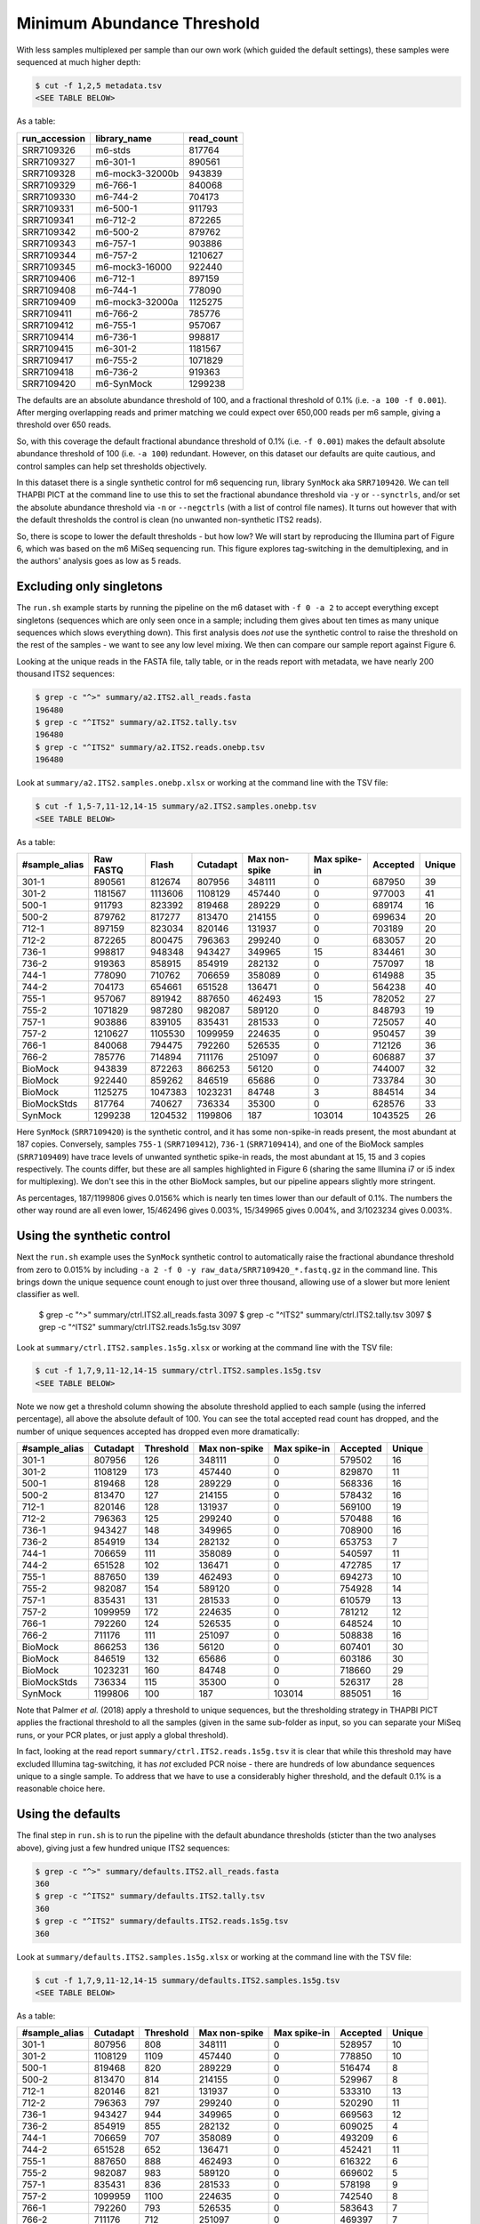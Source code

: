 Minimum Abundance Threshold
===========================

With less samples multiplexed per sample than our own work (which guided the
default settings), these samples were sequenced at much higher depth:

.. code:: console

    $ cut -f 1,2,5 metadata.tsv
    <SEE TABLE BELOW>

As a table:

============= =============== ==========
run_accession library_name    read_count
============= =============== ==========
SRR7109326    m6-stds         817764
SRR7109327    m6-301-1        890561
SRR7109328    m6-mock3-32000b 943839
SRR7109329    m6-766-1        840068
SRR7109330    m6-744-2        704173
SRR7109331    m6-500-1        911793
SRR7109341    m6-712-2        872265
SRR7109342    m6-500-2        879762
SRR7109343    m6-757-1        903886
SRR7109344    m6-757-2        1210627
SRR7109345    m6-mock3-16000  922440
SRR7109406    m6-712-1        897159
SRR7109408    m6-744-1        778090
SRR7109409    m6-mock3-32000a 1125275
SRR7109411    m6-766-2        785776
SRR7109412    m6-755-1        957067
SRR7109414    m6-736-1        998817
SRR7109415    m6-301-2        1181567
SRR7109417    m6-755-2        1071829
SRR7109418    m6-736-2        919363
SRR7109420    m6-SynMock      1299238
============= =============== ==========

The defaults are an absolute abundance threshold of 100, and a fractional
threshold of 0.1% (i.e. ``-a 100 -f 0.001``). After merging overlapping reads
and primer matching we could expect over 650,000 reads per m6 sample, giving a
threshold over 650 reads.

So, with this coverage the default fractional abundance threshold of 0.1% 
(i.e. ``-f 0.001``) makes the default absolute abundance threshold of 100
(i.e. ``-a 100``) redundant. However, on this dataset our defaults are quite
cautious, and control samples can help set thresholds objectively.

In this dataset there is a single synthetic control for m6 sequencing run,
library ``SynMock`` aka ``SRR7109420``. We can tell THAPBI PICT at the command
line to use this to set the fractional abundance threshold via ``-y`` or
``--synctrls``, and/or set the absolute abundance threshold via ``-n`` or
``--negctrls`` (with a list of control file names). It turns out however that
with the default thresholds the control is clean (no unwanted non-synthetic
ITS2 reads).

So, there is scope to lower the default thresholds - but how low? We will start
by reproducing the Illumina part of Figure 6, which was based on the m6 MiSeq
sequencing run. This figure explores tag-switching in the demultiplexing, and
in the authors' analysis goes as low as 5 reads.

Excluding only singletons
-------------------------

The ``run.sh`` example starts by running the pipeline on the m6 dataset with
``-f 0 -a 2`` to accept everything except singletons (sequences which are only
seen once in a sample; including them gives about ten times as many unique
sequences which slows everything down). This first analysis does *not* use the
synthetic control to raise the threshold on the rest of the samples - we want
to see any low level mixing. We then can compare our sample report against
Figure 6.

Looking at the unique reads in the FASTA file, tally table, or in the reads
report with metadata, we have nearly 200 thousand ITS2 sequences:

.. code:: console

    $ grep -c "^>" summary/a2.ITS2.all_reads.fasta 
    196480
    $ grep -c "^ITS2" summary/a2.ITS2.tally.tsv 
    196480
    $ grep -c "^ITS2" summary/a2.ITS2.reads.onebp.tsv 
    196480

Look at ``summary/a2.ITS2.samples.onebp.xlsx`` or working at the command line
with the TSV file:

.. code:: console

    $ cut -f 1,5-7,11-12,14-15 summary/a2.ITS2.samples.onebp.tsv
    <SEE TABLE BELOW>

As a table:

============= ========= ======= ======== ============= ============ ======== ======
#sample_alias Raw FASTQ Flash   Cutadapt Max non-spike Max spike-in Accepted Unique
============= ========= ======= ======== ============= ============ ======== ======
301-1         890561    812674  807956   348111        0            687950   39
301-2         1181567   1113606 1108129  457440        0            977003   41
500-1         911793    823392  819468   289229        0            689174   16
500-2         879762    817277  813470   214155        0            699634   20
712-1         897159    823034  820146   131937        0            703189   20
712-2         872265    800475  796363   299240        0            683057   20
736-1         998817    948348  943427   349965        15           834461   30
736-2         919363    858915  854919   282132        0            757097   18
744-1         778090    710762  706659   358089        0            614988   35
744-2         704173    654661  651528   136471        0            564238   40
755-1         957067    891942  887650   462493        15           782052   27
755-2         1071829   987280  982087   589120        0            848793   19
757-1         903886    839105  835431   281533        0            725057   40
757-2         1210627   1105530 1099959  224635        0            950457   39
766-1         840068    794475  792260   526535        0            712126   36
766-2         785776    714894  711176   251097        0            606887   37
BioMock       943839    872263  866253   56120         0            744007   32
BioMock       922440    859262  846519   65686         0            733784   30
BioMock       1125275   1047383 1023231  84748         3            884514   34
BioMockStds   817764    740627  736334   35300         0            628576   33
SynMock       1299238   1204532 1199806  187           103014       1043525  26
============= ========= ======= ======== ============= ============ ======== ======

Here ``SynMock`` (``SRR7109420``) is the synthetic control, and it has some
non-spike-in reads present, the most abundant at 187 copies. Conversely,
samples ``755-1`` (``SRR7109412``), ``736-1`` (``SRR7109414``), and one of the
BioMock samples (``SRR7109409``) have trace levels of unwanted synthetic
spike-in reads, the most abundant at 15, 15 and 3 copies respectively. The
counts differ, but these are all samples highlighted in Figure 6 (sharing the
same Illumina i7 or i5 index for multiplexing). We don't see this in the other
BioMock samples, but our pipeline appears slightly more stringent.

As percentages, 187/1199806 gives 0.0156% which is nearly ten times lower than
our default of 0.1%. The numbers the other way round are all even lower,
15/462496 gives 0.003%, 15/349965 gives 0.004%, and 3/1023234 gives 0.003%.

Using the synthetic control
---------------------------

Next the ``run.sh`` example uses the ``SynMock`` synthetic control to
automatically raise the fractional abundance threshold from zero to 0.015% by
including ``-a 2 -f 0 -y raw_data/SRR7109420_*.fastq.gz`` in the command line.
This brings down the unique sequence count enough to just over three thousand,
allowing use of a slower but more lenient classifier as well.

    $ grep -c "^>" summary/ctrl.ITS2.all_reads.fasta 
    3097
    $ grep -c "^ITS2" summary/ctrl.ITS2.tally.tsv 
    3097
    $ grep -c "^ITS2" summary/ctrl.ITS2.reads.1s5g.tsv 
    3097

Look at ``summary/ctrl.ITS2.samples.1s5g.xlsx`` or working at the command line
with the TSV file:

.. code:: console

    $ cut -f 1,7,9,11-12,14-15 summary/ctrl.ITS2.samples.1s5g.tsv
    <SEE TABLE BELOW>

Note we now get a threshold column showing the absolute threshold applied to
each sample (using the inferred percentage), all above the absolute default of
100. You can see the total accepted read count has dropped, and the number of
unique sequences accepted has dropped even more dramatically:

============= ======== ========= ============= ============ ======== ======
#sample_alias Cutadapt Threshold Max non-spike Max spike-in Accepted Unique
============= ======== ========= ============= ============ ======== ======
301-1         807956   126       348111        0            579502   16
301-2         1108129  173       457440        0            829870   11
500-1         819468   128       289229        0            568336   16
500-2         813470   127       214155        0            578432   16
712-1         820146   128       131937        0            569100   19
712-2         796363   125       299240        0            570488   16
736-1         943427   148       349965        0            708900   16
736-2         854919   134       282132        0            653753   7
744-1         706659   111       358089        0            540597   11
744-2         651528   102       136471        0            472785   17
755-1         887650   139       462493        0            694273   10
755-2         982087   154       589120        0            754928   14
757-1         835431   131       281533        0            610579   13
757-2         1099959  172       224635        0            781212   12
766-1         792260   124       526535        0            648524   10
766-2         711176   111       251097        0            508838   16
BioMock       866253   136       56120         0            607401   30
BioMock       846519   132       65686         0            603186   30
BioMock       1023231  160       84748         0            718660   29
BioMockStds   736334   115       35300         0            526317   28
SynMock       1199806  100       187           103014       885051   16
============= ======== ========= ============= ============ ======== ======

Note that Palmer *et al.* (2018) apply a threshold to unique sequences, but
the thresholding strategy in THAPBI PICT applies the fractional threshold to
all the samples (given in the same sub-folder as input, so you can separate
your MiSeq runs, or your PCR plates, or just apply a global threshold).

In fact, looking at the read report ``summary/ctrl.ITS2.reads.1s5g.tsv`` it is
clear that while this threshold may have excluded Illumina tag-switching, it
has *not* excluded PCR noise - there are hundreds of low abundance sequences
unique to a single sample. To address that we have to use a considerably
higher threshold, and the default 0.1% is a reasonable choice here.

Using the defaults
------------------

The final step in ``run.sh`` is to run the pipeline with the default abundance
thresholds (sticter than the two analyses above), giving just a few hundred
unique ITS2 sequences:

.. code:: console

    $ grep -c "^>" summary/defaults.ITS2.all_reads.fasta 
    360
    $ grep -c "^ITS2" summary/defaults.ITS2.tally.tsv
    360
    $ grep -c "^ITS2" summary/defaults.ITS2.reads.1s5g.tsv 
    360

Look at ``summary/defaults.ITS2.samples.1s5g.xlsx`` or working at the command
line with the TSV file:

.. code:: console

    $ cut -f 1,7,9,11-12,14-15 summary/defaults.ITS2.samples.1s5g.tsv
    <SEE TABLE BELOW>

As a table:

============= ======== ========= ============= ============ ======== ======
#sample_alias Cutadapt Threshold Max non-spike Max spike-in Accepted Unique
============= ======== ========= ============= ============ ======== ======
301-1         807956   808       348111        0            528957   10
301-2         1108129  1109      457440        0            778850   10
500-1         819468   820       289229        0            516474   8
500-2         813470   814       214155        0            529967   8
712-1         820146   821       131937        0            533310   13
712-2         796363   797       299240        0            520290   11
736-1         943427   944       349965        0            669563   12
736-2         854919   855       282132        0            609025   4
744-1         706659   707       358089        0            493209   6
744-2         651528   652       136471        0            452421   11
755-1         887650   888       462493        0            616322   6
755-2         982087   983       589120        0            669602   5
757-1         835431   836       281533        0            578198   9
757-2         1099959  1100      224635        0            742540   8
766-1         792260   793       526535        0            583643   7
766-2         711176   712       251097        0            469397   7
BioMock       866253   867       56120         0            591947   19
BioMock       846519   847       65686         0            585715   19
BioMock       1023231  1024      84748         0            698170   18
BioMockStds   736334   737       35300         0            521693   24
SynMock       1199806  1200      0             103014       862950   14
============= ======== ========= ============= ============ ======== ======

The accepted read counts have gone done a little further, as have the number
of unique sequences accepted for each sample. Looking at the mock community
controls, this may have gone a little too far...

Threshold selection
-------------------

Excluding only singletons is too lienent, but how does the default (0.1%)
compare to the synthetic control inferred threshold (0.0156%)?

Here are the classifier assessment values using the lower inferred threshold
which allows a lot of PCR noise:

.. code:: console

    $ head -n 2 summary/ctrl.ITS2.assess.1s5g.tsv
    <SEE TABLE BELOW>

As a table:

======== === == == === =========== =========== ========= ==== ============ ===========
#Species TP  FP FN TN  sensitivity specificity precision F1   Hamming-loss Ad-hoc-loss
======== === == == === =========== =========== ========= ==== ============ ===========
OVERALL  102 11 1  186 0.99        0.94        0.90      0.94 0.0400       0.105
======== === == == === =========== =========== ========= ==== ============ ===========

Versus the stricter higher default abundance fraction which excludes most of
the PCR noise:

.. code:: console

    $ head -n 2 summary/defaults.ITS2.assess.1s5g.tsv
    <SEE TABLE BELOW>

As a table:

======== == == == === =========== =========== ========= ==== ============ ===========
#Species TP FP FN TN  sensitivity specificity precision F1   Hamming-loss Ad-hoc-loss
======== == == == === =========== =========== ========= ==== ============ ===========
OVERALL  92 8  11 189 0.89        0.96        0.92      0.91 0.0633       0.171
======== == == == === =========== =========== ========= ==== ============ ===========

You could use the assessment metrics to help decide on your preferred
threshold, depending on the best tradeoff for your use-case.

Personally, of the these two I would pick the higher default threshold
since it appears to exclude lots of PCR noise as seen in the edit graphs.
With the default 0.1% threshold:

.. image:: ../../images/synthetic_controls.default.png
   :target: https://user-images.githubusercontent.com/63959/175536233-1036c5f9-ba94-4382-9843-973885b6960f.svg
   :alt: Sequence edit-graph, with default $0.1\%$ abundance threshold, showing 360 ASVs.

Using the lower threshold there are roughly ten times as many ASVs.
The more common ASV nodes become the centre of a halo of 1bp variants,
typically each seen in a single sample, which we attribute to PCR noise:

.. image:: ../../images/synthetic_controls.ctrl.png
   :target: https://user-images.githubusercontent.com/63959/175536267-b77fc035-d366-453d-b064-28ce63f11bcd.svg
   :alt: Sequence edit-graph, with synthetic control inferred $0.0156\%$ abundance threshold, showing 3097 ASVs.

The best choice of threshold may lie somewhere in between?
